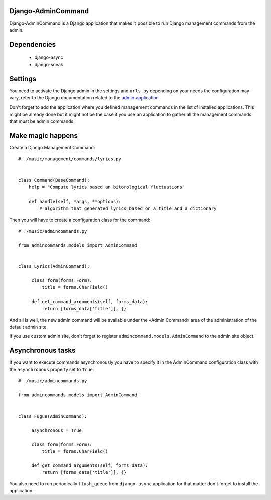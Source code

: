 Django-AdminCommand
===================


Django-AdminCommand is a Django application that makes it possible
to run Django management commands from the admin.

Dependencies
============

 - django-async
 - django-sneak

Settings
========


You need to activate the Django admin in the settings and ``urls.py`` 
depending on your needs the configuration may vary, refer
to the Django documentation related to the 
`admin application <https://docs.djangoproject.com/en/dev/ref/contrib/admin/>`_.

Don't forget to add the application where you defined management
commands in the list of installed applications. This might be already
done but it might not be the case if you use an application to gather
all the management commands that must be admin commands.


Make magic happens
==================


Create a Django Management Command::

    # ./music/management/commands/lyrics.py


    class Command(BaseCommand):
        help = "Compute lyrics based an bitorological fluctuations"

        def handle(self, *args, **options):
            # algorithm that generated lyrics based on a title and a dictionary


Then you will have to create a configuration class for the command::

     # ./music/admincommands.py

     from admincommands.models import AdminCommand


     class Lyrics(AdminCommand):

          class form(forms.Form):
              title = forms.CharField()

          def get_command_arguments(self, forms_data):
              return [forms_data['title']], {}

And all is well, the new admin command will be available under the 
«Admin Command» area of the administration of the default admin site.

If you use custom admin site, don't forget to register 
``admincommand.models.AdminCommand`` to the admin site object.

Asynchronous tasks
==================

If you want to execute commands asynchronously you have to 
specify it in the AdminCommand configuration class with the 
``asynchronous`` property set to ``True``::

     # ./music/admincommands.py

     from admincommands.models import AdminCommand


     class Fugue(AdminCommand):

          asynchronous = True

          class form(forms.Form):
              title = forms.CharField()

          def get_command_arguments(self, forms_data):
              return [forms_data['title']], {}


You also need to run periodically ``flush_queue`` from ``django-async`` application for that matter don't forget to install the application.
